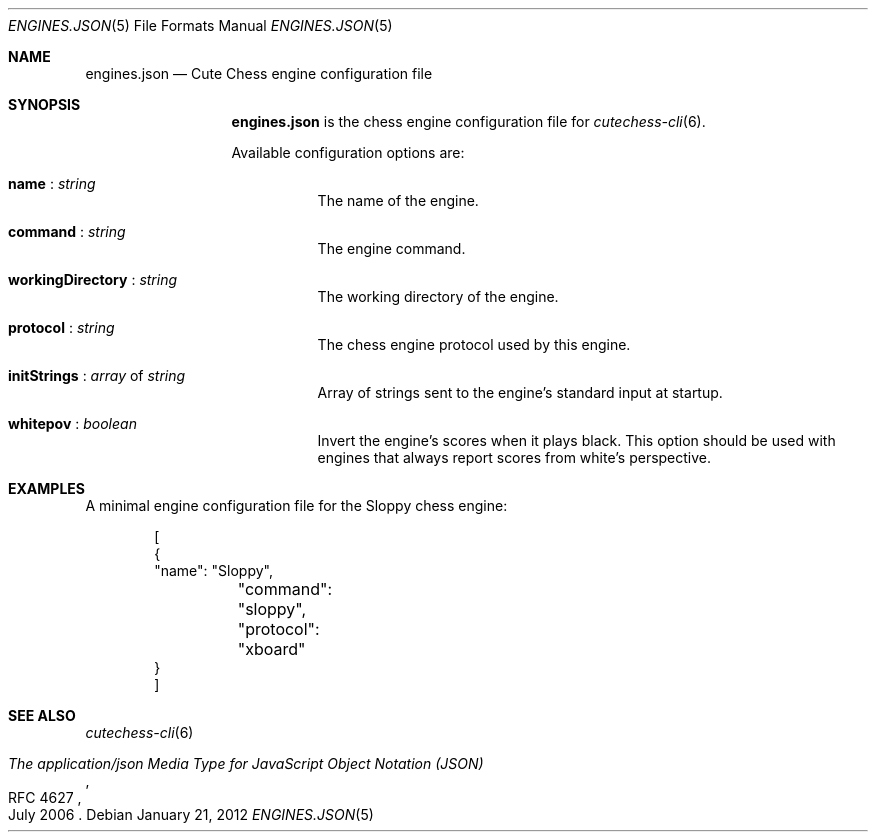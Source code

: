 .Dd January 21, 2012
.Dt ENGINES.JSON 5
.Os
.Sh NAME
.Nm engines.json
.Nd Cute Chess engine configuration file
.Sh SYNOPSIS
.Nm
is the chess engine configuration file for
.Xr cutechess-cli 6 .
.Pp
Available configuration options are:
.Bl -tag -width Ds
.It Ic name No : Ar string
The name of the engine.
.It Ic command No : Ar string
The engine command.
.It Ic workingDirectory No : Ar string
The working directory of the engine.
.It Ic protocol No : Ar string
The chess engine protocol used by this engine.
.It Ic initStrings No : Ar array No of Ar string
Array of strings sent to the engine's standard input at startup.
.It Ic whitepov No : Ar boolean
Invert the engine's scores when it plays black. This option
should be used with engines that always report scores from
white's perspective.
.El
.Sh EXAMPLES
A minimal engine configuration file for the Sloppy chess engine:
.Bd -literal -offset indent
[
    {
        "name": "Sloppy",
	"command": "sloppy",
	"protocol": "xboard"
    }
]
.Ed
.Sh SEE ALSO
.Xr cutechess-cli 6
.Rs
.%R RFC 4627
.%T "The application/json Media Type for JavaScript Object Notation (JSON)"
.%D July 2006
.Re
